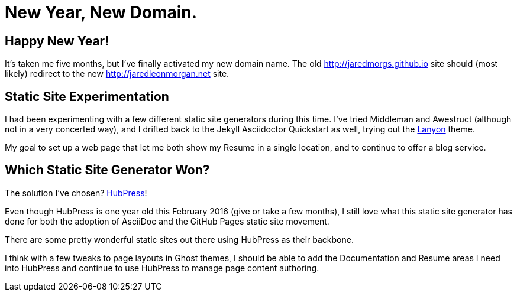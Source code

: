 = New Year, New Domain. 
:hp-tags: 2016, open source  
:hp-image: covers/open_source.jpg
:published_at: 2016-01-12

== Happy New Year!

It's taken me five months, but I've finally activated my new domain name. The old http://jaredmorgs.github.io site should (most likely) redirect to the new http://jaredleonmorgan.net site.

== Static Site Experimentation

I had been experimenting with a few different static site generators during this time. I've tried Middleman and Awestruct (although not in a very concerted way), and I drifted back to the Jekyll Asciidoctor Quickstart as well, trying out the http://lanyon.getpoole.com/[Lanyon] theme. 

My goal to set up a web page that let me both show my Resume in a single location, and to continue to offer a blog service.

== Which Static Site Generator Won?

The solution I've chosen? http://hubpress.io/[HubPress]! 

Even though HubPress is one year old this February 2016 (give or take a few months), I still love what this static site generator has done for both the adoption of AsciiDoc and the GitHub Pages static site movement.

There are some pretty wonderful static sites out there using HubPress as their backbone. 

I think with a few tweaks to page layouts in Ghost themes, I should be able to add the Documentation and Resume areas I need into HubPress and continue to use HubPress to manage page content authoring.